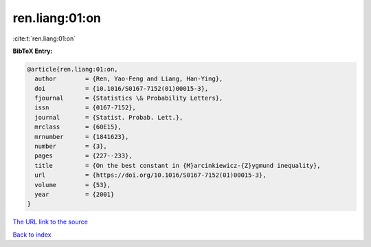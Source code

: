ren.liang:01:on
===============

:cite:t:`ren.liang:01:on`

**BibTeX Entry:**

.. code-block:: bibtex

   @article{ren.liang:01:on,
     author        = {Ren, Yao-Feng and Liang, Han-Ying},
     doi           = {10.1016/S0167-7152(01)00015-3},
     fjournal      = {Statistics \& Probability Letters},
     issn          = {0167-7152},
     journal       = {Statist. Probab. Lett.},
     mrclass       = {60E15},
     mrnumber      = {1841623},
     number        = {3},
     pages         = {227--233},
     title         = {On the best constant in {M}arcinkiewicz-{Z}ygmund inequality},
     url           = {https://doi.org/10.1016/S0167-7152(01)00015-3},
     volume        = {53},
     year          = {2001}
   }
`The URL link to the source <https://doi.org/10.1016/S0167-7152(01)00015-3>`_


`Back to index <../By-Cite-Keys.html>`_
